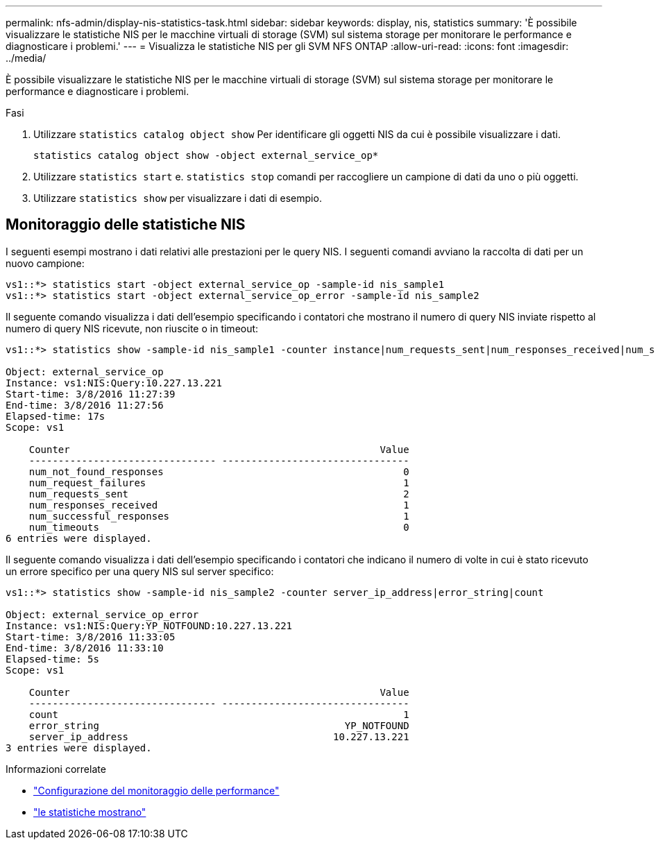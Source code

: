---
permalink: nfs-admin/display-nis-statistics-task.html 
sidebar: sidebar 
keywords: display, nis, statistics 
summary: 'È possibile visualizzare le statistiche NIS per le macchine virtuali di storage (SVM) sul sistema storage per monitorare le performance e diagnosticare i problemi.' 
---
= Visualizza le statistiche NIS per gli SVM NFS ONTAP
:allow-uri-read: 
:icons: font
:imagesdir: ../media/


[role="lead"]
È possibile visualizzare le statistiche NIS per le macchine virtuali di storage (SVM) sul sistema storage per monitorare le performance e diagnosticare i problemi.

.Fasi
. Utilizzare `statistics catalog object show` Per identificare gli oggetti NIS da cui è possibile visualizzare i dati.
+
`statistics catalog object show -object external_service_op*`

. Utilizzare `statistics start` e. `statistics stop` comandi per raccogliere un campione di dati da uno o più oggetti.
. Utilizzare `statistics show` per visualizzare i dati di esempio.




== Monitoraggio delle statistiche NIS

I seguenti esempi mostrano i dati relativi alle prestazioni per le query NIS. I seguenti comandi avviano la raccolta di dati per un nuovo campione:

[listing]
----
vs1::*> statistics start -object external_service_op -sample-id nis_sample1
vs1::*> statistics start -object external_service_op_error -sample-id nis_sample2
----
Il seguente comando visualizza i dati dell'esempio specificando i contatori che mostrano il numero di query NIS inviate rispetto al numero di query NIS ricevute, non riuscite o in timeout:

[listing]
----
vs1::*> statistics show -sample-id nis_sample1 -counter instance|num_requests_sent|num_responses_received|num_successful_responses|num_timeouts|num_request_failures|num_not_found_responses

Object: external_service_op
Instance: vs1:NIS:Query:10.227.13.221
Start-time: 3/8/2016 11:27:39
End-time: 3/8/2016 11:27:56
Elapsed-time: 17s
Scope: vs1

    Counter                                                     Value
    -------------------------------- --------------------------------
    num_not_found_responses                                         0
    num_request_failures                                            1
    num_requests_sent                                               2
    num_responses_received                                          1
    num_successful_responses                                        1
    num_timeouts                                                    0
6 entries were displayed.
----
Il seguente comando visualizza i dati dell'esempio specificando i contatori che indicano il numero di volte in cui è stato ricevuto un errore specifico per una query NIS sul server specifico:

[listing]
----
vs1::*> statistics show -sample-id nis_sample2 -counter server_ip_address|error_string|count

Object: external_service_op_error
Instance: vs1:NIS:Query:YP_NOTFOUND:10.227.13.221
Start-time: 3/8/2016 11:33:05
End-time: 3/8/2016 11:33:10
Elapsed-time: 5s
Scope: vs1

    Counter                                                     Value
    -------------------------------- --------------------------------
    count                                                           1
    error_string                                          YP_NOTFOUND
    server_ip_address                                   10.227.13.221
3 entries were displayed.
----
.Informazioni correlate
* link:../performance-config/index.html["Configurazione del monitoraggio delle performance"]
* link:https://docs.netapp.com/us-en/ontap-cli/statistics-show.html["le statistiche mostrano"^]

